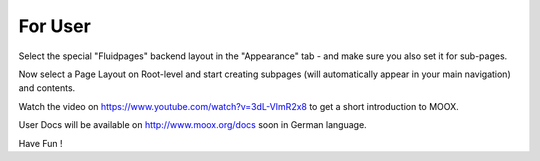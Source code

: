 ﻿

.. ==================================================
.. FOR YOUR INFORMATION
.. --------------------------------------------------
.. -*- coding: utf-8 -*- with BOM.

.. ==================================================
.. DEFINE SOME TEXTROLES
.. --------------------------------------------------
.. role::   underline
.. role::   typoscript(code)
.. role::   ts(typoscript)
   :class:  typoscript
.. role::   php(code)


For User
^^^^^^^^

Select the special "Fluidpages" backend layout in the "Appearance" tab - 
and make sure you also set it for sub-pages.

Now select a Page Layout on Root-level and start creating subpages
(will automatically appear in your main navigation) and contents.

Watch the video on `https://www.youtube.com/watch?v=3dL-VImR2x8
<https://www.youtube.com/watch?v=3dL-VImR2x8>`_ to get a short
introduction to MOOX.

User Docs will be available on `http://www.moox.org/docs
<http://www.moox.org/docs>`_ soon in German language.

Have Fun !

